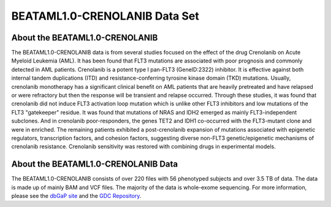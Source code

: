 ******************************
BEATAML1.0-CRENOLANIB Data Set
******************************

About the BEATAML1.0-CRENOLANIB
-------------------------------

The BEATAML1.0-CRENOLANIB data is from several studies focused on the effect of the drug Crenolanib on Acute Myeloid Leukemia (AML). It has been found that FLT3 mutations are associated with poor prognosis and commonly detected in AML patients. Crenolanib is a potent type I pan-FLT3 (GeneID:2322) inhibitor. It is effective against both internal tandem duplications (ITD) and resistance-conferring tyrosine kinase domain (TKD) mutations. Usually, crenolanib monotherapy has a significant clinical benefit on AML patients that are heavily pretreated and have relapsed or were refractory but then the response will be transient and relapse occurred. Through these studies, it was found that crenolanib did not induce FLT3 activation loop mutation which is unlike other FLT3 inhibitors and low mutations of the FLT3 "gatekeeper" residue. It was found that mutations of NRAS and IDH2 emerged as mainly FLT3-independent subclones. And in crenolanib poor-responders, the genes TET2 and IDH1 co-occurred with the FLT3-mutant clone and were in enriched. The remaining patients exhibited a post-crenolanib expansion of mutations associated with epigenetic regulators, transcription factors, and cohesion factors, suggesting diverse non-FLT3 genetic/epigenetic mechanisms of crenolanib resistance. Crenolanib sensitivity was restored with combining drugs in experimental models.

About the BEATAML1.0-CRENOLANIB Data
------------------------------------

The BEATAML1.0-CRENOLANIB consists of over 220 files with 56 phenotyped subjects and over 3.5 TB of data. The data is made up of mainly BAM and VCF files. The majority of the data is whole-exome sequencing. For more information, please see the `dbGaP site <https://www.ncbi.nlm.nih.gov/projects/gap/cgi-bin/study.cgi?study_id=phs001628.v1.p1>`_ and the `GDC Repository <https://portal.gdc.cancer.gov/repository?facetTab=files&filters=%7B"op"%3A"and"%2C"content"%3A%5B%7B"op"%3A"in"%2C"content"%3A%7B"field"%3A"cases.project.project_id"%2C"value"%3A%5B"BEATAML1.0-CRENOLANIB"%5D%7D%7D%5D%7D&searchTableTab=files>`_.
